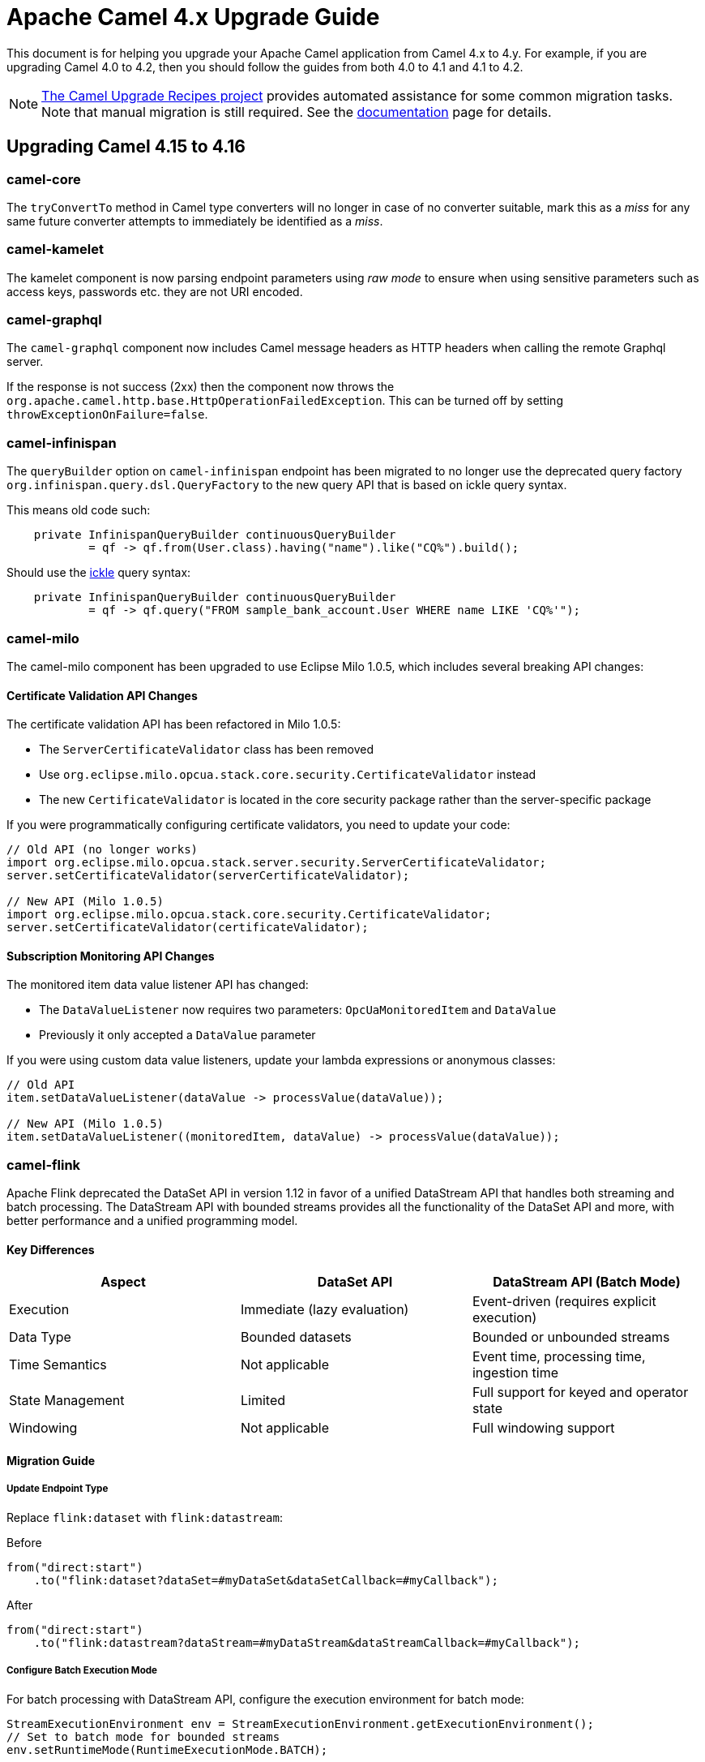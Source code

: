 = Apache Camel 4.x Upgrade Guide

This document is for helping you upgrade your Apache Camel application
from Camel 4.x to 4.y. For example, if you are upgrading Camel 4.0 to 4.2, then you should follow the guides
from both 4.0 to 4.1 and 4.1 to 4.2.

[NOTE]
====
https://github.com/apache/camel-upgrade-recipes/[The Camel Upgrade Recipes project] provides automated assistance for some common migration tasks.
Note that manual migration is still required.
See the xref:camel-upgrade-recipes-tool.adoc[documentation] page for details.
====

== Upgrading Camel 4.15 to 4.16

=== camel-core

The `tryConvertTo` method in Camel type converters will no longer in case of no converter suitable,
mark this as a _miss_ for any same future converter attempts to immediately be identified as a _miss_.

=== camel-kamelet

The kamelet component is now parsing endpoint parameters using _raw mode_ to ensure when using sensitive parameters
such as access keys, passwords etc. they are not URI encoded.

=== camel-graphql

The `camel-graphql` component now includes Camel message headers as HTTP headers when calling the remote Graphql server.

If the response is not success (2xx) then the component now throws the `org.apache.camel.http.base.HttpOperationFailedException`.
This can be turned off by setting `throwExceptionOnFailure=false`.

=== camel-infinispan

The `queryBuilder` option on `camel-infinispan` endpoint has been migrated to no longer use the deprecated query factory
`org.infinispan.query.dsl.QueryFactory` to the new query API that is based on ickle query syntax.

This means old code such:

[source,java]
----
    private InfinispanQueryBuilder continuousQueryBuilder
            = qf -> qf.from(User.class).having("name").like("CQ%").build();
----

Should use the https://infinispan.org/docs/stable/titles/query/query.html#ickle-query-language[ickle] query syntax:

[source,java]
----
    private InfinispanQueryBuilder continuousQueryBuilder
            = qf -> qf.query("FROM sample_bank_account.User WHERE name LIKE 'CQ%'");
----

=== camel-milo

The camel-milo component has been upgraded to use Eclipse Milo 1.0.5, which includes several breaking API changes:

==== Certificate Validation API Changes

The certificate validation API has been refactored in Milo 1.0.5:

* The `ServerCertificateValidator` class has been removed
* Use `org.eclipse.milo.opcua.stack.core.security.CertificateValidator` instead
* The new `CertificateValidator` is located in the core security package rather than the server-specific package

If you were programmatically configuring certificate validators, you need to update your code:

[source,java]
----
// Old API (no longer works)
import org.eclipse.milo.opcua.stack.server.security.ServerCertificateValidator;
server.setCertificateValidator(serverCertificateValidator);

// New API (Milo 1.0.5)
import org.eclipse.milo.opcua.stack.core.security.CertificateValidator;
server.setCertificateValidator(certificateValidator);
----

==== Subscription Monitoring API Changes

The monitored item data value listener API has changed:

* The `DataValueListener` now requires two parameters: `OpcUaMonitoredItem` and `DataValue`
* Previously it only accepted a `DataValue` parameter

If you were using custom data value listeners, update your lambda expressions or anonymous classes:

[source,java]
----
// Old API
item.setDataValueListener(dataValue -> processValue(dataValue));

// New API (Milo 1.0.5)
item.setDataValueListener((monitoredItem, dataValue) -> processValue(dataValue));
----

=== camel-flink

Apache Flink deprecated the DataSet API in version 1.12 in favor of a unified DataStream API that handles both
streaming and batch processing. The DataStream API with bounded streams provides all the functionality of the
DataSet API and more, with better performance and a unified programming model.

==== Key Differences

[cols="1,1,1", options="header"]
|===
|Aspect |DataSet API |DataStream API (Batch Mode)

|Execution
|Immediate (lazy evaluation)
|Event-driven (requires explicit execution)

|Data Type
|Bounded datasets
|Bounded or unbounded streams

|Time Semantics
|Not applicable
|Event time, processing time, ingestion time

|State Management
|Limited
|Full support for keyed and operator state

|Windowing
|Not applicable
|Full windowing support
|===

==== Migration Guide

===== Update Endpoint Type

Replace `flink:dataset` with `flink:datastream`:

.Before
[source,java]
-----------------------------------
from("direct:start")
    .to("flink:dataset?dataSet=#myDataSet&dataSetCallback=#myCallback");
-----------------------------------

.After
[source,java]
-----------------------------------
from("direct:start")
    .to("flink:datastream?dataStream=#myDataStream&dataStreamCallback=#myCallback");
-----------------------------------

===== Configure Batch Execution Mode

For batch processing with DataStream API, configure the execution environment for batch mode:

[source,java]
-----------------------------------
StreamExecutionEnvironment env = StreamExecutionEnvironment.getExecutionEnvironment();
// Set to batch mode for bounded streams
env.setRuntimeMode(RuntimeExecutionMode.BATCH);
-----------------------------------

===== Update Data Sources

.Before (DataSet API)
[source,java]
-----------------------------------
ExecutionEnvironment env = ExecutionEnvironment.getExecutionEnvironment();
DataSet<String> dataSet = env.readTextFile("input.txt");
-----------------------------------

.After (DataStream API)
[source,java]
-----------------------------------
StreamExecutionEnvironment env = StreamExecutionEnvironment.getExecutionEnvironment();
env.setRuntimeMode(RuntimeExecutionMode.BATCH);
DataStream<String> dataStream = env.readTextFile("input.txt");
-----------------------------------

===== Update Transformations

Most transformation operations have direct equivalents:

[cols="1,1", options="header"]
|===
|DataSet API |DataStream API

|`map()`
|`map()`

|`flatMap()`
|`flatMap()`

|`filter()`
|`filter()`

|`reduce()`
|`reduce()` or `keyBy().reduce()`

|`groupBy()`
|`keyBy()`

|`join()`
|`join()` (with windowing)

|`coGroup()`
|`coGroup()` (with windowing)
|===

===== Update Callbacks

Replace `DataSetCallback` with `DataStreamCallback`:

.Before (DataSet)
[source,java]
-----------------------------------
@Bean
public DataSetCallback<Long> dataSetCallback() {
    return new DataSetCallback<Long>() {
        public Long onDataSet(DataSet dataSet, Object... objects) {
            try {
                return dataSet.count();
            } catch (Exception e) {
                return -1L;
            }
        }
    };
}
-----------------------------------

.After (DataStream)
[source,java]
-----------------------------------
@Bean
public DataStreamCallback dataStreamCallback() {
    return new DataStreamCallback() {
        public Object onDataStream(DataStream dataStream, Object... objects) {
            // For batch mode, ensure runtime mode is set
            dataStream.print();
            return null;
        }
    };
}
-----------------------------------

NOTE: Most users will not be affected by these changes as they primarily affect advanced use cases where you directly interact with the Milo API. Standard camel-milo endpoint configurations remain unchanged.
